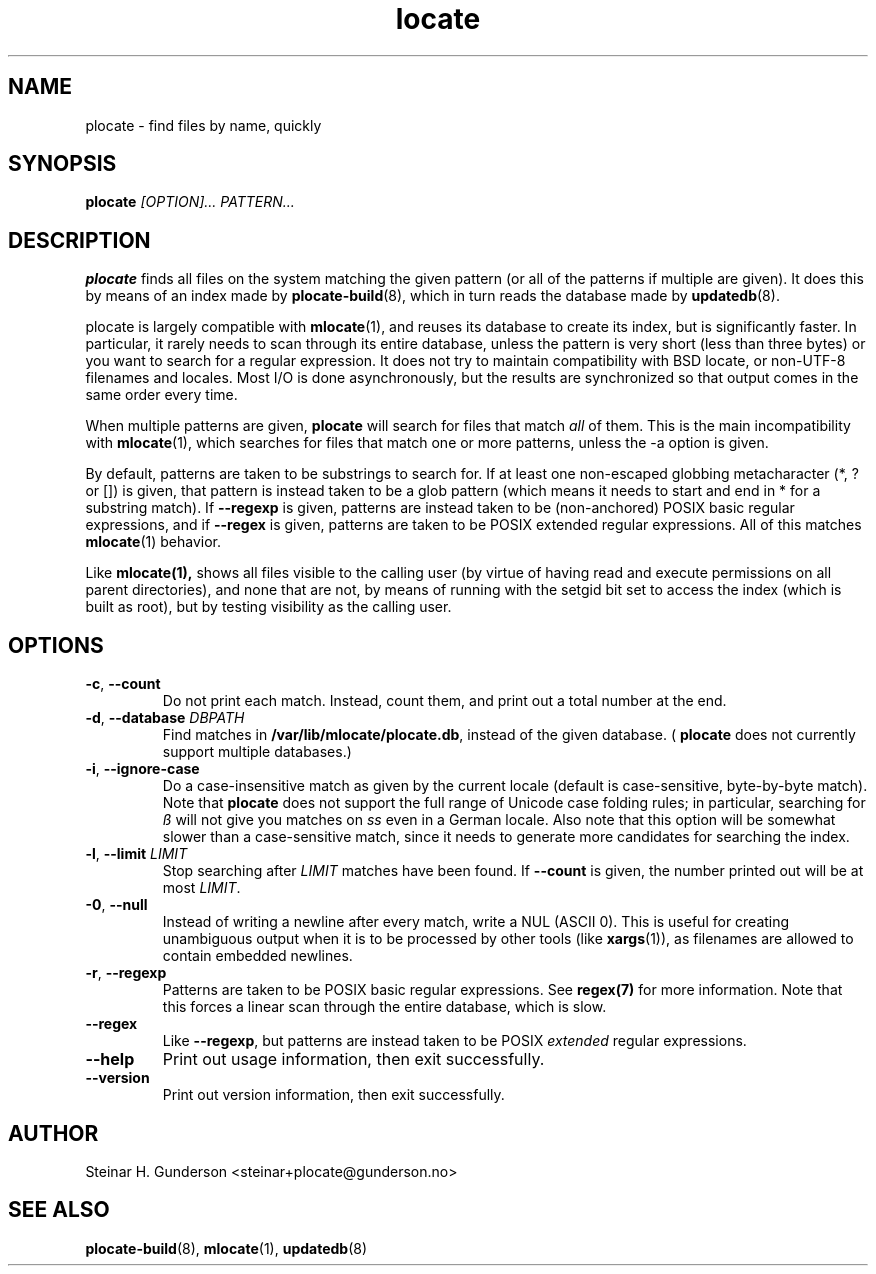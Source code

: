 .TH locate 1 "Oct 2020" plocate
.SH NAME
plocate \- find files by name, quickly

.SH SYNOPSIS
.B plocate
.I "[OPTION]..."
.I "PATTERN..."

.SH DESCRIPTION
.B plocate
finds all files on the system matching the given pattern (or all
of the patterns if multiple are given). It does this by means of
an index made by
.BR plocate-build (8),
which in turn reads the database made by 
.BR updatedb (8).

plocate is largely compatible with
.BR mlocate (1),
and reuses its database to create its index, but is significantly
faster. In particular, it rarely needs to scan through its entire
database, unless the pattern is very short (less than three bytes)
or you want to search for a regular expression. It does not try to
maintain compatibility with BSD locate, or non-UTF-8 filenames
and locales. Most I/O is done asynchronously, but the results are
synchronized so that output comes in the same order every time.

When multiple patterns are given,
.B plocate
will search for files that match
.I all
of them. This is the main incompatibility with
.BR mlocate (1),
which searches for files that match one or more patterns, unless
the \-a option is given.

By default, patterns are taken to be substrings to search for.
If at least one non-escaped globbing metacharacter (*, ? or []) is given,
that pattern is instead taken to be a glob pattern (which means it needs
to start and end in * for a substring match). If
.B --regexp
is given, patterns are instead taken to be (non-anchored) POSIX basic
regular expressions, and if
.B --regex
is given, patterns are taken to be POSIX extended regular expressions.
All of this matches
.BR mlocate (1)
behavior.

Like
.BR mlocate(1),
shows all files visible to the calling user (by virtue of
having read and execute permissions on all parent directories),
and none that are not, by means of running with the setgid
bit set to access the index (which is built as root), but by
testing visibility as the calling user.

.SH OPTIONS
.TP
\fB\-c\fR, \fB\-\-count\fR
Do not print each match. Instead, count them, and print out a total
number at the end.

.TP
\fB\-d\fR, \fB\-\-database\fR \fIDBPATH\fR
Find matches in \fB/var/lib/mlocate/plocate.db\fR, instead of the given database.
(
.B plocate
does not currently support multiple databases.)

.TP
\fB\-i\fR, \fB\-\-ignore\-case\fR
Do a case-insensitive match as given by the current locale
(default is case-sensitive, byte-by-byte match). Note that
.B plocate
does not support the full range of Unicode case folding rules;
in particular, searching for \fIß\fR will not give you matches on \fIss\fR
even in a German locale. Also note that this option will be
somewhat slower than a case-sensitive match, since it needs to
generate more candidates for searching the index.

.TP
\fB\-l\fR, \fB\-\-limit\fR \fILIMIT\fR
Stop searching after
.I LIMIT
matches have been found. If
.B \-\-count
is given, the number printed out will be at most \fILIMIT\fR.

.TP
\fB\-0\fR, \fB\-\-null\fR
Instead of writing a newline after every match, write a NUL
(ASCII 0). This is useful for creating unambiguous output
when it is to be processed by other tools (like \fBxargs\fP(1)), as filenames are
allowed to contain embedded newlines.

.TP
\fB\-r\fR, \fB\-\-regexp\fR
Patterns are taken to be POSIX basic regular expressions.
See
.BR regex(7)
for more information. Note that this forces a linear scan
through the entire database, which is slow.

.TP
.B \-\-regex
Like \fB\-\-regexp\fR, but patterns are instead taken to
be POSIX
.I extended
regular expressions.

.TP
.B \-\-help
Print out usage information, then exit successfully.

.TP
.B \-\-version
Print out version information, then exit successfully.

.SH AUTHOR
Steinar H. Gunderson <steinar+plocate@gunderson.no>

.SH SEE ALSO
\fBplocate-build\fP(8),
\fBmlocate\fP(1),
\fBupdatedb\fP(8)
